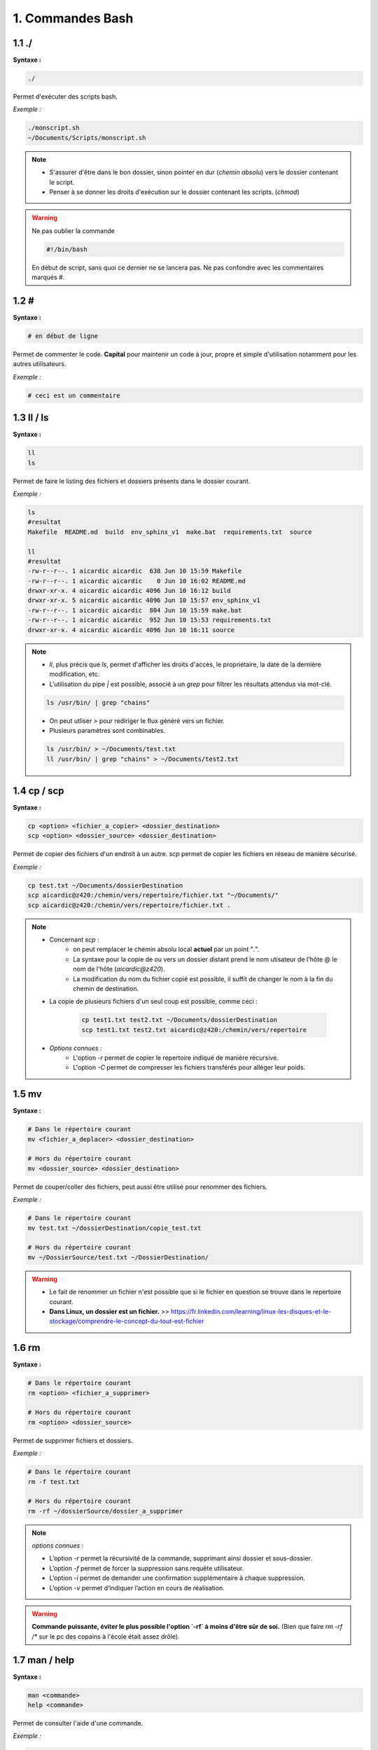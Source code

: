 **1. Commandes Bash**
=====================

**1.1 ./**
^^^^^^^^^^

**Syntaxe :**

.. code-block:: bash

    ./

Permet d'exécuter des scripts bash.

*Exemple :* 

.. code-block:: bash

    ./monscript.sh
    ~/Documents/Scripts/monscript.sh

.. note::

    - S'assurer d'être dans le bon dossier, sinon pointer en dur (*chemin absolu*) vers le dossier contenant le script. 
    - Penser à se donner les droits d'exécution sur le dossier contenant les scripts. (`chmod`)

.. warning::

    Ne pas oublier la commande 

    .. code-block::

        #!/bin/bash

    En début de script, sans quoi ce dernier ne se lancera pas. Ne pas confondre avec les commentaires marqués `#`.


**1.2 #** 
^^^^^^^^^

**Syntaxe :**

.. code-block:: bash

    # en début de ligne
   

Permet de commenter le code. **Capital** pour maintenir un code à jour, propre et simple d'utilisation notamment pour les autres utilisateurs.

*Exemple :* 

.. code-block:: bash

    # ceci est un commentaire
    

**1.3 ll / ls**
^^^^^^^^^^^^^^^

**Syntaxe :**

.. code-block:: bash
    
    ll
    ls

Permet de faire le listing des fichiers et dossiers présents dans le dossier courant. 

*Exemple :* 

.. code-block:: bash

    ls
    #resultat
    Makefile  README.md  build  env_sphinx_v1  make.bat  requirements.txt  source

    ll
    #resultat
    -rw-r--r--. 1 aicardic aicardic  638 Jun 10 15:59 Makefile
    -rw-r--r--. 1 aicardic aicardic    0 Jun 10 16:02 README.md
    drwxr-xr-x. 4 aicardic aicardic 4096 Jun 10 16:12 build
    drwxr-xr-x. 5 aicardic aicardic 4096 Jun 10 15:57 env_sphinx_v1
    -rw-r--r--. 1 aicardic aicardic  804 Jun 10 15:59 make.bat
    -rw-r--r--. 1 aicardic aicardic  952 Jun 10 15:53 requirements.txt
    drwxr-xr-x. 4 aicardic aicardic 4096 Jun 10 16:11 source

.. note::

    - `ll`, plus précis que `ls`, permet d'afficher les droits d'accès, le propriétaire, la date de la dernière modification, etc. 
    - L'utilisation du pipe `|` est possible, associé à un `grep` pour filtrer les résultats attendus via mot-clé.
    
    .. code-block:: bash

        ls /usr/bin/ | grep "chains"

    - On peut utliser *>* pour rediriger le flux généré vers un fichier. 
    - Plusieurs paramètres sont combinables. 

    .. code-block:: bash

        ls /usr/bin/ > ~/Documents/test.txt
        ll /usr/bin/ | grep "chains" > ~/Documents/test2.txt


**1.4 cp / scp**
^^^^^^^^^^^^^^^^

**Syntaxe :**

.. code-block:: bash
    
    cp <option> <fichier_a_copier> <dossier_destination>
    scp <option> <dossier_source> <dossier_destination>

    
Permet de copier des fichiers d'un endroit à un autre.  `scp` permet de copier les fichiers en réseau de manière sécurisé. 

*Exemple :* 

.. code-block:: bash

    cp test.txt ~/Documents/dossierDestination
    scp aicardic@z420:/chemin/vers/repertoire/fichier.txt "~/Documents/"
    scp aicardic@z420:/chemin/vers/repertoire/fichier.txt .

.. note::

    - Concernant `scp` :
        - on peut remplacer le chemin absolu local **actuel** par un point "`.`". 
        - La syntaxe pour la copie de ou vers un dossier distant prend le nom utisateur de l'hôte @ le nom de l'hôte (*aicardic@z420*).
        - La modification du nom du fichier copié est possible, il suffit de changer le nom à la fin du chemin de destination.
        
    - La copie de plusieurs fichiers d'un seul coup est possible, comme ceci : 

        .. code-block:: bash

            cp test1.txt test2.txt ~/Documents/dossierDestination
            scp test1.txt test2.txt aicardic@z420:/chemin/vers/repertoire

    - *Options connues :*
        - L'option `-r` permet de copier le repertoire indiqué de manière récursive.
        - L'option `-C` permet de compresser les fichiers transférés pour alléger leur poids.


**1.5 mv**
^^^^^^^^^^

**Syntaxe :**

.. code-block:: bash

    # Dans le répertoire courant    
    mv <fichier_a_deplacer> <dossier_destination>

    # Hors du répertoire courant
    mv <dossier_source> <dossier_destination>
    
Permet de couper/coller des fichiers, peut aussi être utilisé pour renommer des fichiers.

*Exemple :* 

.. code-block:: bash

    # Dans le répertoire courant
    mv test.txt ~/dossierDestination/copie_test.txt

    # Hors du répertoire courant
    mv ~/DossierSource/test.txt ~/DossierDestination/

.. warning::

    - Le fait de renommer un fichier n'est possible que si le fichier en question se trouve dans le repertoire courant. 
    - **Dans Linux, un dossier est un fichier.** >> https://fr.linkedin.com/learning/linux-les-disques-et-le-stockage/comprendre-le-concept-du-tout-est-fichier


**1.6 rm**
^^^^^^^^^^

**Syntaxe :**

.. code-block:: bash

    # Dans le répertoire courant    
    rm <option> <fichier_a_supprimer>

    # Hors du répertoire courant
    rm <option> <dossier_source>
    
Permet de supprimer fichiers et dossiers. 

*Exemple :* 

.. code-block:: bash

    # Dans le répertoire courant
    rm -f test.txt

    # Hors du répertoire courant
    rm -rf ~/dossierSource/dossier_a_supprimer 

.. note:: *options connues :*

    - L’option `-r` permet la récursivité de la commande, supprimant ainsi dossier et sous-dossier.
    - L’option `-f` permet de forcer la suppression sans requête utilisateur.
    - L’option `-i` permet de demander une confirmation supplémentaire à chaque suppression.
    - L’option `-v` permet d’indiquer l’action en cours de réalisation.

.. warning::

    **Commande puissante, éviter le plus possible l'option `-rf` à moins d'être sûr de soi.** (Bien que faire `rm -rf /*` sur le pc des copains à l'école était assez drôle).


**1.7 man / help**
^^^^^^^^^^^^^^^^^^

**Syntaxe :**

.. code-block:: bash

    man <commande>
    help <commande>

Permet de consulter l'aide d'une commande.

*Exemple :* 

.. code-block:: bash

    man lsblk
    help mapfile

.. note::

    - La commande `man` est utilisée pour obtenir de l'aide sur des programmes ou commandes externes au shell bash.
    - La commande `help` est utilisée pour obtenir de l'aider sur les commandes et fonctions internes au shell bash.
    

**1.8 sudo su - / su -**
^^^^^^^^^^^^^^^^^^^^^^^^

**Syntaxe :**

.. code-block:: bash

    sudo su -
    sudo <commande>
    su -

Permet l'élévation des privilèges ou la connexion en *root*.

*Exemple :* 

.. code-block:: bash

    sudo dnf install python3
    su - 
    # Remplir la demande de login utilisateur root. 

.. note::

    Il se peut que le compte root soit désactivé pour des raisons de durcissement,dans ce cas là seul l'élévation de privilège via `sudo` ou `sudo su -` fonctionnera.


**1.9 vi / vim**
^^^^^^^^^^^^^^^^

**Syntaxe :**

.. code-block:: bash

    vi <fichier>
    vim <fichier>

Permet d'éditer des fichiers textuels. `vim` est une version améliorée de `vi`, les deux fonctionnent de la même façon. C'est en quelque sorte un éditeur de texte en ligne de commande.

**Outil puissant à manipuler avec précaution.** 

*Exemple :* 

.. code-block:: bash

    vim ~/Documents/Documentation/bash/requirements.txt
    vim ~/Documents/Documentation/bash/conf.py
    
.. note::

    - Tout type de fichiers textuels peuvent être édités par `vi / vim` (`.py`, `.sh`, `.cfg`..).
    - L'éditeur dispose de son propre langage : 
        
        .. code-block::
            
            i # Permet de modifier le fichier.
            x # Permet de supprimer le caractère sous le curseur.
            dw # Permet de supprimer un mot. 
            dd # Permet de supprimer une ligne.
            yy # Permet de copier la ligne actuelle.
            p # Permet de coller après le curseur.
            u # Permet d'annuler la dernier commande. 
            :w # Permet de sauvegarder les modifications.
            :wq # Permet de sauvegarder les modifications et quitter l'éditeur de texte.
            :q # Permet de quitter l'éditeur de texte.
            :q! # Permet de quitter l'éditeur de texte sansa sauvegarder les modifications.


**1.10 dnf**
^^^^^^^^^^^^

**Syntaxe :**

.. code-block:: bash

    dnf <option> <package>

Permet l'installation et la manipulation de rpm, de packages, de repository et leur gestion.

*Exemple :* 

.. code-block:: bash

    sudo dnf install python3
    sudo dnf provides /usr/bin/fichier
    dnf search NetworkManager

.. note:: *options connues :*

    - L'option `install` permet d'installer des rpm. 
    - L'option `provides` permet d'identifier quel package fournit une fonctionnalité, un fichier ou une capacité spécifique. 
    - L'option `upgrade` permet de mettre à jour un package ou la distribution.
    - L'option `search` permet de faire une recherche via mot-clé.
    - L'option `repolist` permet d'afficher les repository configurés. `--all` pour tous les afficher.
    - L'option `config-manager` permet de gérer les repository présents, permet de les activer avec `enable` et les désactiver avec `disable`.
    - L'option `clean all` permet de vider le cache dnf. 

    **NB :** La commande `rpm -qa` permet de lister tous les packages rpm installés. 


**1.11 lsblk**
^^^^^^^^^^^^^^

**Syntaxe :**

.. code-block:: bash

    lsblk <option>

Permet d'optenir la liste et les caractéristiques des disques et de leurs partitions.

*Exemple :* 

.. code-block:: bash

    lsblk 
    lsblk -f

.. note:: *options connues :*

    - L'option `-f` permet d'afficher la liste complète.

.. note::

    - La valeur MOUNTPOINTS est le chemin monté du disque ou de la partition en question.


**1.12 dd** 
^^^^^^^^^^^

**Syntaxe :**

.. code-block:: bash

    dd <inputFile> <outputFile> <option>
   

Permet de créer un support bootable à partir d'un fichier .iso.

*Exemple :* 

.. code-block:: bash

    sudo dd if=home/aicardic/isoTest.iso of=/dev/sda status=progress

    # if = inputFile, l'iso à implémenter.
    # of = outputFile, le support à flasher.
    # status=progress = permet d'afficher la progression du flash.

.. note::

    On privilégiera l'utilisation d'outils tiers comme Ventoy. 


**1.13 checkisomd5 / sha256sum** 
^^^^^^^^^^^^^^^^^^^^^^^^^^^^^^^^

**Syntaxe :**

.. code-block:: bash

    checkisomd5 <fichier_iso>
    sha256sum <option> <fichier>
   

Permet de vérifier l'intégrité des fichiers *.iso* pour l'algorithme `checkisomd5` et de n'importe quel type de fichiers pour `sha256sum`.

*Exemple :* 

.. code-block:: bash

   checkisomd5 ~/Documents/moniso.iso

   sha256sum ~/Documents/monfichier
   # permet de générer la somme SHA-256 du fichier. 

   sha256sum -c ~/Documents/checksum_monfichier
   # permet de vérifier les sommes hachées dans le fichier spécifié (généralement un .sha256)

.. note:: *options connues :*

    - L'option `--quiet` permet de réduire la sortie, utile par exemple lors des vérifications.
    - L'option `--status` permet d'utiliser les codes de sortie pour indiquer le succès ou l'échec.
    - L'option `--tag` permet de formater la sortie pour inclure de balises comme dans les fichiers checksum par exemple.
    - L'option `-c` permet de lancer un contrôle complet.

.. warning::

    On doit se trouver dans le dossier concerné pour la commande `sha256sum`.


**1.14 chown** 
^^^^^^^^^^^^^^

**Syntaxe :**

.. code-block:: bash

    chown <user:group> <file>
   # Le duo utilisateur-groupe n'est pas forcément nécessaire, cela peut être l'un ou l'autre.

Permet de changer le propriétaire d'un dossier ou d'un fichier.

*Exemple :* 

.. code-block:: bash

    sudo chown aicardic:aicardic /run/media/aicardic/SSK-EXT4/


.. note::

    - `aicardic:aicardic` correspond en premier à la valeur utilsateur et en second à la valeur groupe utilisateur.
    - Chaque valeur est optionnelle, cela peut être un groupe qui devient propriétaire ou juste un seul utilisateur.


**1.15 chmod** 
^^^^^^^^^^^^^^

**Syntaxe :**

.. code-block:: bash

     chmod <option> <mode> <file>
   

Permet de modifier les autorisations d'accès à un fichier ou dossier.

*Exemple :* 

.. code-block:: bash

    chmod 700 ~/Documents/fichier
    chmod -R 664 ~/Documents/dossierTest
    # ici en mode octal.
    chmod ugo+rw ~/Documents/fichier
    # ici en mode setuid/setgid.

.. note::

    Concernant les modes *setuid/setgid*, les types d'autorisations appliquables sont les suivants :

        - `r` : lecture.
        - `w` : écriture.
        - `x` : exécution (ou parcours pour les répertoires).
        - `X` : exécuction dans le cas où le fichier est un répertoire ou si il a déjà une autorisation d'exécution par une catégorie d'utilisateur.
        - `s` : utiliser l'ID du propriétaire ou du groupe propriétaire du fichier lors de son exécution. 
        - `t` : permet d'indiquer que seul le propriétaire du repértoire ou du fichier en question peut supprimer cedit fichier. 
        - `u` : définit les droits utilisateur.
        - `g` : définit les droits groupe.
        - `o` : définit les droits pour "autre".

.. note:: *options connues :*

    - L'option `-R` permet d'appliquer les modifications de manière récursive.
    - L'option `-c` permet de ne décrire que les fichiers dont les permissions ont réllement changé.
    - L'option `-v` permet d'afficher les modifications apportées.

